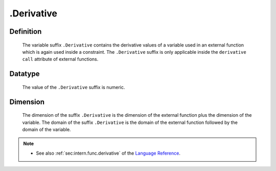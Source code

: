 .. _.Derivative:

.Derivative
===========

Definition
----------

    The variable suffix ``.Derivative`` contains the derivative values of a
    variable used in an external function which is again used inside a
    constraint. The ``.Derivative`` suffix is only applicable inside the
    ``derivative call`` attribute of external functions.

Datatype
--------

    The value of the ``.Derivative`` suffix is numeric.

Dimension
---------

    The dimension of the suffix ``.Derivative`` is the dimension of the
    external function plus the dimension of the variable. The domain of the
    suffix ``.Derivative`` is the domain of the external function followed
    by the domain of the variable.

.. note::

    -  See also :ref:`sec:intern.func.derivative` of the `Language Reference <https://documentation.aimms.com/language-reference/index.html>`__.
